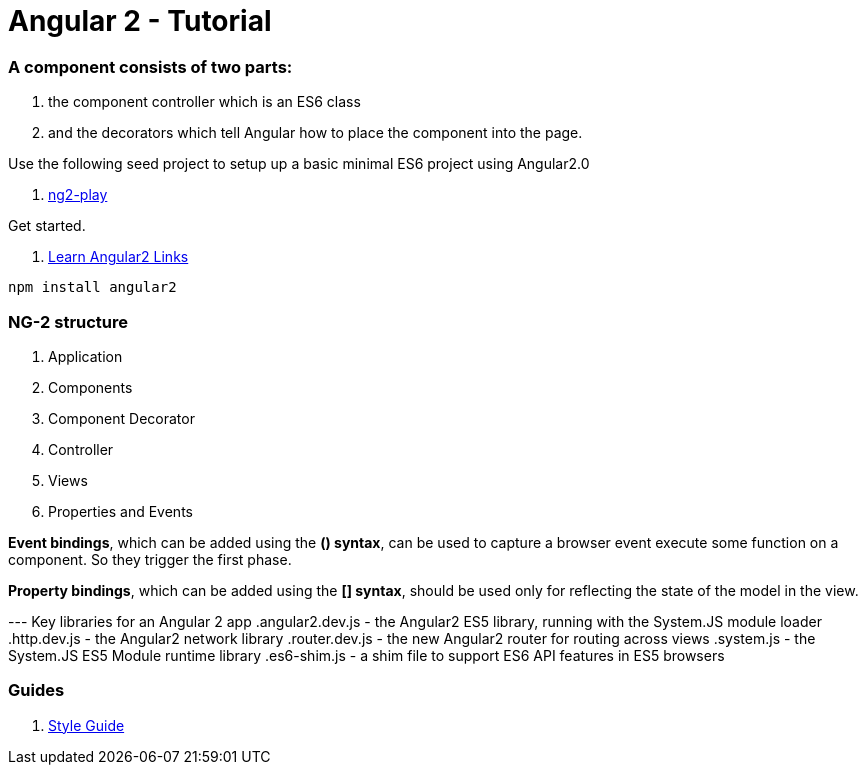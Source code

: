 # Angular 2 - Tutorial

=== A component consists of two parts: 
. the component controller which is an ES6 class
. and the decorators which tell Angular how to place the component into the page.

Use the following seed project to setup up a basic  minimal ES6 project using Angular2.0

 . https://github.com/pkozlowski-opensource/ng2-play[ng2-play]

Get started. 

. https://github.com/timjacobi/angular2-education[Learn Angular2 Links]

``` javascript
npm install angular2

```

=== NG-2 structure
. Application
. Components
. Component Decorator
. Controller
. Views
. Properties and Events

*Event bindings*, which can be added using the *() syntax*, can be used to capture 
a browser event execute some function on a component. So they trigger the first phase.

*Property bindings*, which can be added using the *[] syntax*, should be used only 
for reflecting the state of the model in the view.


--- Key libraries for an Angular 2 app
.angular2.dev.js - the Angular2 ES5 library, running with the System.JS module loader
.http.dev.js - the Angular2 network library
.router.dev.js - the new Angular2 router for routing across views
.system.js - the System.JS ES5 Module runtime library
.es6-shim.js - a shim file to support ES6 API features in ES5 browsers


=== Guides

. https://github.com/mgechev/angular2-style-guide[Style Guide]